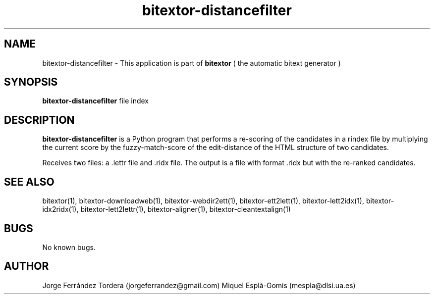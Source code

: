 .\" Manpage for bitextor-distancefilter.
.\" Contact jorgeferrandez@gmail.com to correct errors or typos.
.TH bitextor-distancefilter 1 "09 Sep 2013" "bitextor v4.0" "bitextor man pages"
.SH NAME
bitextor-distancefilter \- This application is part of
.B bitextor
( the automatic bitext generator )

.SH SYNOPSIS
.B bitextor-distancefilter
file index

.SH DESCRIPTION
.B bitextor-distancefilter
is a Python program that performs a re-scoring of the candidates in a rindex file
by multiplying the current score by the fuzzy-match-score of the edit-distance of
the HTML structure of two candidates.
.PP
Receives two files: a .lettr file and .ridx file.
The output is a file with format .ridx but with the re-ranked candidates.

.SH SEE ALSO
bitextor(1), bitextor-downloadweb(1), bitextor-webdir2ett(1), bitextor-ett2lett(1),
bitextor-lett2idx(1), bitextor-idx2ridx(1), bitextor-lett2lettr(1),
bitextor-aligner(1), bitextor-cleantextalign(1)

.SH BUGS
No known bugs.

.SH AUTHOR
Jorge Ferrández Tordera (jorgeferrandez@gmail.com)
Miquel Esplà-Gomis (mespla@dlsi.ua.es)
